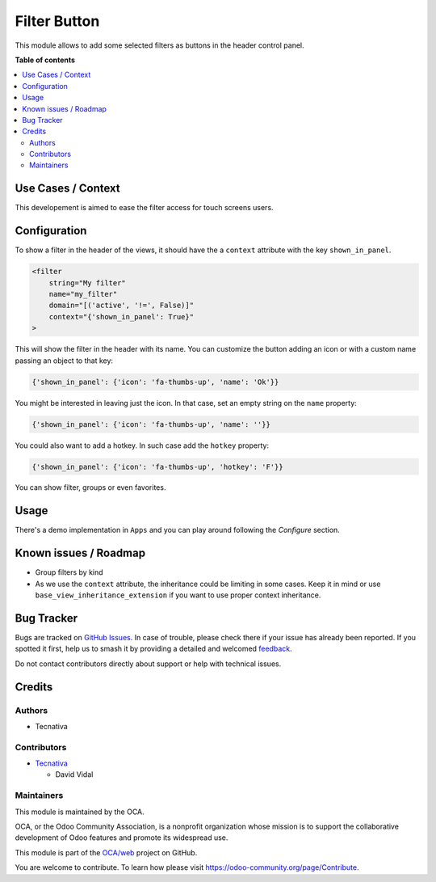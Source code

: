 =============
Filter Button
=============

.. 
   !!!!!!!!!!!!!!!!!!!!!!!!!!!!!!!!!!!!!!!!!!!!!!!!!!!!
   !! This file is generated by oca-gen-addon-readme !!
   !! changes will be overwritten.                   !!
   !!!!!!!!!!!!!!!!!!!!!!!!!!!!!!!!!!!!!!!!!!!!!!!!!!!!
   !! source digest: sha256:9da8b47931a94c1b0a4f43e7a450e88a87095f7d1d6aa5fdf36fc59efbb75fe4
   !!!!!!!!!!!!!!!!!!!!!!!!!!!!!!!!!!!!!!!!!!!!!!!!!!!!

.. |badge1| image:: https://img.shields.io/badge/maturity-Beta-yellow.png
    :target: https://odoo-community.org/page/development-status
    :alt: Beta
.. |badge2| image:: https://img.shields.io/badge/licence-AGPL--3-blue.png
    :target: http://www.gnu.org/licenses/agpl-3.0-standalone.html
    :alt: License: AGPL-3
.. |badge3| image:: https://img.shields.io/badge/github-OCA%2Fweb-lightgray.png?logo=github
    :target: https://github.com/OCA/web/tree/15.0/web_filter_header_button
    :alt: OCA/web
.. |badge4| image:: https://img.shields.io/badge/weblate-Translate%20me-F47D42.png
    :target: https://translation.odoo-community.org/projects/web-15-0/web-15-0-web_filter_header_button
    :alt: Translate me on Weblate
.. |badge5| image:: https://img.shields.io/badge/runboat-Try%20me-875A7B.png
    :target: https://runboat.odoo-community.org/builds?repo=OCA/web&target_branch=15.0
    :alt: Try me on Runboat

|badge1| |badge2| |badge3| |badge4| |badge5|

This module allows to add some selected filters as buttons in the header
control panel.

**Table of contents**

.. contents::
   :local:

Use Cases / Context
===================

This developement is aimed to ease the filter access for touch screens
users.

Configuration
=============

To show a filter in the header of the views, it should have the a
``context`` attribute with the key ``shown_in_panel``.

.. code:: xml

   <filter
       string="My filter"
       name="my_filter"
       domain="[('active', '!=', False)]"
       context="{'shown_in_panel': True}"
   >

This will show the filter in the header with its name. You can customize
the button adding an icon or with a custom name passing an object to
that key:

.. code:: python

   {'shown_in_panel': {'icon': 'fa-thumbs-up', 'name': 'Ok'}}

You might be interested in leaving just the icon. In that case, set an
empty string on the ``name`` property:

.. code:: python

   {'shown_in_panel': {'icon': 'fa-thumbs-up', 'name': ''}}

You could also want to add a hotkey. In such case add the ``hotkey``
property:

.. code:: python

   {'shown_in_panel': {'icon': 'fa-thumbs-up', 'hotkey': 'F'}}

You can show filter, groups or even favorites.

Usage
=====

There's a demo implementation in ``Apps`` and you can play around
following the *Configure* section.

Known issues / Roadmap
======================

-  Group filters by kind
-  As we use the ``context`` attribute, the inheritance could be
   limiting in some cases. Keep it in mind or use
   ``base_view_inheritance_extension`` if you want to use proper context
   inheritance.

Bug Tracker
===========

Bugs are tracked on `GitHub Issues <https://github.com/OCA/web/issues>`_.
In case of trouble, please check there if your issue has already been reported.
If you spotted it first, help us to smash it by providing a detailed and welcomed
`feedback <https://github.com/OCA/web/issues/new?body=module:%20web_filter_header_button%0Aversion:%2015.0%0A%0A**Steps%20to%20reproduce**%0A-%20...%0A%0A**Current%20behavior**%0A%0A**Expected%20behavior**>`_.

Do not contact contributors directly about support or help with technical issues.

Credits
=======

Authors
-------

* Tecnativa

Contributors
------------

-  `Tecnativa <https://tecnativa.com>`__

   -  David Vidal

Maintainers
-----------

This module is maintained by the OCA.

.. image:: https://odoo-community.org/logo.png
   :alt: Odoo Community Association
   :target: https://odoo-community.org

OCA, or the Odoo Community Association, is a nonprofit organization whose
mission is to support the collaborative development of Odoo features and
promote its widespread use.

This module is part of the `OCA/web <https://github.com/OCA/web/tree/15.0/web_filter_header_button>`_ project on GitHub.

You are welcome to contribute. To learn how please visit https://odoo-community.org/page/Contribute.
